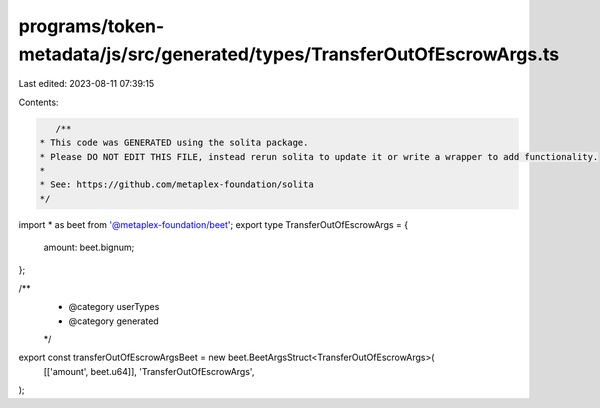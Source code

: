 programs/token-metadata/js/src/generated/types/TransferOutOfEscrowArgs.ts
=========================================================================

Last edited: 2023-08-11 07:39:15

Contents:

.. code-block:: ts

    /**
 * This code was GENERATED using the solita package.
 * Please DO NOT EDIT THIS FILE, instead rerun solita to update it or write a wrapper to add functionality.
 *
 * See: https://github.com/metaplex-foundation/solita
 */

import * as beet from '@metaplex-foundation/beet';
export type TransferOutOfEscrowArgs = {
  amount: beet.bignum;
};

/**
 * @category userTypes
 * @category generated
 */
export const transferOutOfEscrowArgsBeet = new beet.BeetArgsStruct<TransferOutOfEscrowArgs>(
  [['amount', beet.u64]],
  'TransferOutOfEscrowArgs',
);


